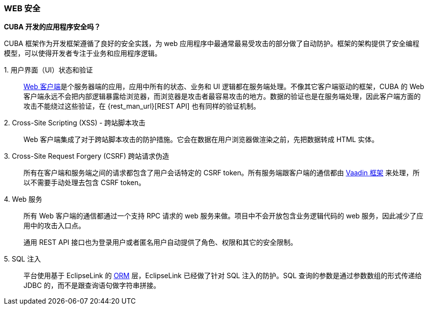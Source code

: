:sourcesdir: ../../../source

[[security_web]]
=== WEB 安全

*CUBA 开发的应用程序安全吗？*

CUBA 框架作为开发框架遵循了良好的安全实践，为 web 应用程序中最通常最易受攻击的部分做了自动防护。框架的架构提供了安全编程模型，可以使得开发者专注于业务和应用程序逻辑。

++1. 用户界面（UI）状态和验证++::
+
<<gui_web,Web 客户端>>是个服务器端的应用，应用中所有的状态、业务和 UI 逻辑都在服务端处理。不像其它客户端驱动的框架，CUBA 的 Web 客户端永远不会把内部逻辑暴露给浏览器，而浏览器是攻击者最容易攻击的地方。数据的验证也是在服务端处理，因此客户端方面的攻击不能绕过这些验证，在 {rest_man_url}[REST API] 也有同样的验证机制。

2. Cross-Site Scripting (XSS) - 跨站脚本攻击::
+
Web 客户端集成了对于跨站脚本攻击的防护措施。它会在数据在用户浏览器做渲染之前，先把数据转成 HTML 实体。

3. Cross-Site Request Forgery (CSRF) 跨站请求伪造::
+
所有在客户端和服务端之间的请求都包含了用户会话特定的 CSRF token。所有服务端跟客户端的通信都由 https://vaadin.com/framework/[Vaadin 框架] 来处理，所以不需要手动处理去包含 CSRF token。

4. Web 服务::
+
所有 Web 客户端的通信都通过一个支持 RPC 请求的 web 服务来做。项目中不会开放包含业务逻辑代码的 web 服务，因此减少了应用中的攻击入口点。
+
通用 REST API 接口也为登录用户或者匿名用户自动提供了角色、权限和其它的安全限制。

5. SQL 注入::
+
平台使用基于 EclipseLink 的 <<orm,ORM>> 层，EclipseLink 已经做了针对 SQL 注入的防护。SQL 查询的参数是通过参数数组的形式传递给 JDBC 的，而不是跟查询语句做字符串拼接。

